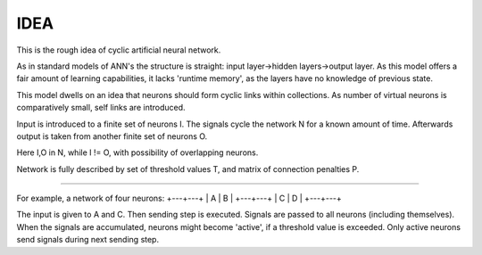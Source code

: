 =========
IDEA
=========

This is the rough idea of cyclic artificial neural network.

As in standard models of ANN's the structure is straight: input layer->hidden layers->output layer. As this model offers a fair amount of learning capabilities, it lacks 'runtime memory', as the layers have no knowledge of previous state.

This model dwells on an idea that neurons should form cyclic links within collections. As number of virtual neurons is comparatively small, self links are introduced.

Input is introduced to a finite set of neurons I. The signals cycle the network N for a known amount of time. Afterwards output is taken from another finite set of neurons O.

Here I,O in N, while I != O, with possibility of overlapping neurons.

Network is fully described by set of threshold values T, and matrix of connection penalties P.

----

For example, a network of four neurons:
+---+---+
| A | B |
+---+---+
| C | D |
+---+---+

The input is given to A and C. Then sending step is executed. Signals are passed to all neurons (including themselves). When the signals are accumulated, neurons might become 'active', if a threshold value is exceeded. Only active neurons send signals during next sending step.
